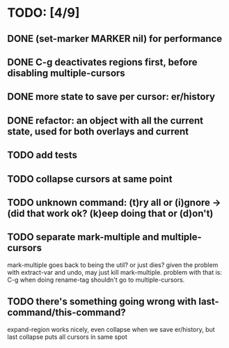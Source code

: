 * TODO: [4/9]
** DONE (set-marker MARKER nil) for performance
** DONE C-g deactivates regions first, before disabling multiple-cursors
** DONE more state to save per cursor: er/history
** DONE refactor: an object with all the current state, used for both overlays and current
** TODO add tests
** TODO collapse cursors at same point
** TODO unknown command: (t)ry all or (i)gnore -> (did that work ok? (k)eep doing that or (d)on't)
** TODO separate mark-multiple and multiple-cursors
   mark-multiple goes back to being the util? or just dies?
   given the problem with extract-var and undo, may just kill mark-multiple.
   problem with that is: C-g when doing rename-tag shouldn't go to multiple-cursors.

** TODO there's something going wrong with last-command/this-command?
   expand-region works nicely, even collapse when we save er/history, but last collapse puts all cursors in same spot
